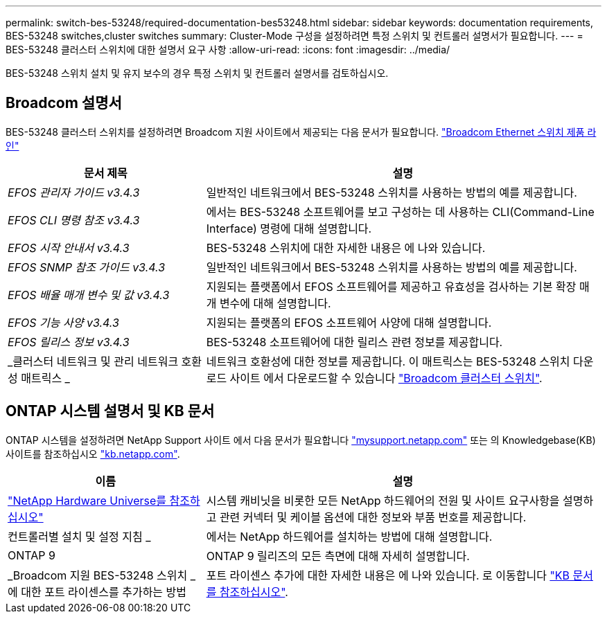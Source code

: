 ---
permalink: switch-bes-53248/required-documentation-bes53248.html 
sidebar: sidebar 
keywords: documentation requirements, BES-53248 switches,cluster switches 
summary: Cluster-Mode 구성을 설정하려면 특정 스위치 및 컨트롤러 설명서가 필요합니다. 
---
= BES-53248 클러스터 스위치에 대한 설명서 요구 사항
:allow-uri-read: 
:icons: font
:imagesdir: ../media/


[role="lead"]
BES-53248 스위치 설치 및 유지 보수의 경우 특정 스위치 및 컨트롤러 설명서를 검토하십시오.



== Broadcom 설명서

BES-53248 클러스터 스위치를 설정하려면 Broadcom 지원 사이트에서 제공되는 다음 문서가 필요합니다. https://www.broadcom.com/support/bes-switch["Broadcom Ethernet 스위치 제품 라인"^]

[cols="1,2"]
|===
| 문서 제목 | 설명 


 a| 
_EFOS 관리자 가이드 v3.4.3_
 a| 
일반적인 네트워크에서 BES-53248 스위치를 사용하는 방법의 예를 제공합니다.



 a| 
_EFOS CLI 명령 참조 v3.4.3_
 a| 
에서는 BES-53248 소프트웨어를 보고 구성하는 데 사용하는 CLI(Command-Line Interface) 명령에 대해 설명합니다.



 a| 
_EFOS 시작 안내서 v3.4.3_
 a| 
BES-53248 스위치에 대한 자세한 내용은 에 나와 있습니다.



 a| 
_EFOS SNMP 참조 가이드 v3.4.3_
 a| 
일반적인 네트워크에서 BES-53248 스위치를 사용하는 방법의 예를 제공합니다.



 a| 
_EFOS 배율 매개 변수 및 값 v3.4.3_
 a| 
지원되는 플랫폼에서 EFOS 소프트웨어를 제공하고 유효성을 검사하는 기본 확장 매개 변수에 대해 설명합니다.



 a| 
_EFOS 기능 사양 v3.4.3_
 a| 
지원되는 플랫폼의 EFOS 소프트웨어 사양에 대해 설명합니다.



 a| 
_EFOS 릴리스 정보 v3.4.3_
 a| 
BES-53248 소프트웨어에 대한 릴리스 관련 정보를 제공합니다.



 a| 
_클러스터 네트워크 및 관리 네트워크 호환성 매트릭스 _
 a| 
네트워크 호환성에 대한 정보를 제공합니다. 이 매트릭스는 BES-53248 스위치 다운로드 사이트 에서 다운로드할 수 있습니다 https://mysupport.netapp.com/site/products/all/details/broadcom-cluster-switches/downloads-tab["Broadcom 클러스터 스위치"^].

|===


== ONTAP 시스템 설명서 및 KB 문서

ONTAP 시스템을 설정하려면 NetApp Support 사이트 에서 다음 문서가 필요합니다 http://mysupport.netapp.com/["mysupport.netapp.com"^] 또는 의 Knowledgebase(KB) 사이트를 참조하십시오 https://kb.netapp.com/["kb.netapp.com"^].

[cols="1,2"]
|===
| 이름 | 설명 


 a| 
https://hwu.netapp.com/Home/Index["NetApp Hardware Universe를 참조하십시오"^]
 a| 
시스템 캐비닛을 비롯한 모든 NetApp 하드웨어의 전원 및 사이트 요구사항을 설명하고 관련 커넥터 및 케이블 옵션에 대한 정보와 부품 번호를 제공합니다.



 a| 
컨트롤러별 설치 및 설정 지침 _
 a| 
에서는 NetApp 하드웨어를 설치하는 방법에 대해 설명합니다.



 a| 
ONTAP 9
 a| 
ONTAP 9 릴리즈의 모든 측면에 대해 자세히 설명합니다.



 a| 
_Broadcom 지원 BES-53248 스위치 _ 에 대한 포트 라이센스를 추가하는 방법
 a| 
포트 라이센스 추가에 대한 자세한 내용은 에 나와 있습니다. 로 이동합니다 https://kb.netapp.com/Advice_and_Troubleshooting/Data_Protection_and_Security/MetroCluster/How_to_add_Additional_Port_Licensing_for_the_Broadcom-Supported_BES-53248_Switch["KB 문서를 참조하십시오"^].

|===